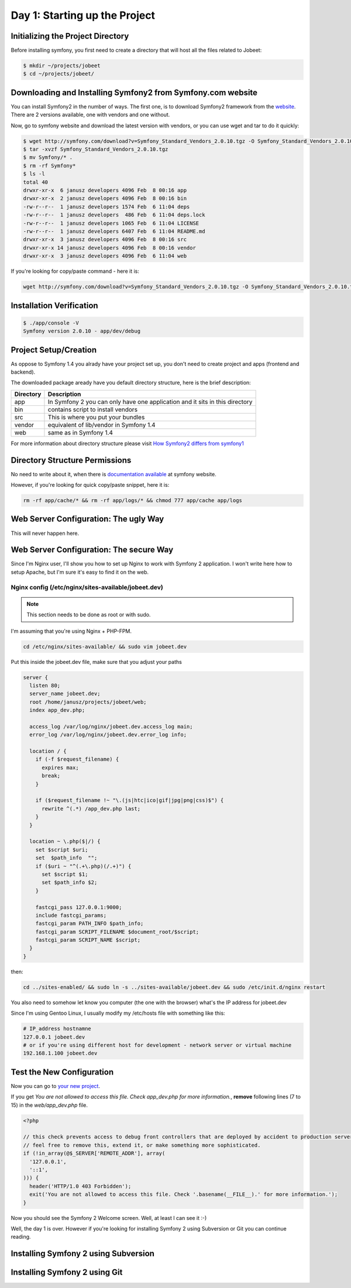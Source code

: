 .. index::
   single: Day 1: Starting up the Project

Day 1: Starting up the Project
==============================

Initializing the Project Directory
``````````````````````````````````

Before installing symfony, you first need to create a directory that will host all the files related to Jobeet:

.. code-block:: bash

    $ mkdir ~/projects/jobeet
    $ cd ~/projects/jobeet/

Downloading and Installing Symfony2 from Symfony.com website
````````````````````````````````````````````````````````````

You can install Symfony2 in the number of ways. The first one, is to download
Symfony2 framework from the website_. There are 2 versions available, one
with vendors and one without.

.. _website: http://symfony.com/download

Now, go to symfony website and download the latest version with vendors, or you can use wget and tar to do it quickly:

.. code-block:: bash

    $ wget http://symfony.com/download?v=Symfony_Standard_Vendors_2.0.10.tgz -O Symfony_Standard_Vendors_2.0.10.tgz
    $ tar -xvzf Symfony_Standard_Vendors_2.0.10.tgz
    $ mv Symfony/* .
    $ rm -rf Symfony*
    $ ls -l
    total 40
    drwxr-xr-x  6 janusz developers 4096 Feb  8 00:16 app
    drwxr-xr-x  2 janusz developers 4096 Feb  8 00:16 bin
    -rw-r--r--  1 janusz developers 1574 Feb  6 11:04 deps
    -rw-r--r--  1 janusz developers  486 Feb  6 11:04 deps.lock
    -rw-r--r--  1 janusz developers 1065 Feb  6 11:04 LICENSE
    -rw-r--r--  1 janusz developers 6407 Feb  6 11:04 README.md
    drwxr-xr-x  3 janusz developers 4096 Feb  8 00:16 src
    drwxr-xr-x 14 janusz developers 4096 Feb  8 00:16 vendor
    drwxr-xr-x  3 janusz developers 4096 Feb  6 11:04 web

If you're looking for copy/paste command - here it is:

.. code-block:: bash

    wget http://symfony.com/download?v=Symfony_Standard_Vendors_2.0.10.tgz -O Symfony_Standard_Vendors_2.0.10.tgz && tar -xvzf Symfony_Standard_Vendors_2.0.10.tgz && mv Symfony/* . && rm -rf Symfony* && ls -l

Installation Verification
`````````````````````````

.. code-block:: bash

    $ ./app/console -V
    Symfony version 2.0.10 - app/dev/debug

Project Setup/Creation
``````````````````````

As oppose to Symfony 1.4 you alrady have your project set up, you don't need to
create project and apps (frontend and backend).

The downloaded package aready have you default directory structure, here is the brief description:

+-----------+------------------------------------------------------------------------------+
| Directory | Description                                                                  |
+===========+==============================================================================+
| app       | In Symfony 2 you can only have one application and it sits in this directory |
+-----------+------------------------------------------------------------------------------+
| bin       | contains script to install vendors                                           |
+-----------+------------------------------------------------------------------------------+
| src       | This is where you put your bundles                                           |
+-----------+------------------------------------------------------------------------------+
| vendor    | equivalent of lib/vendor in Symfony 1.4                                      |
+-----------+------------------------------------------------------------------------------+
| web       | same as in Symfony 1.4                                                       |
+-----------+------------------------------------------------------------------------------+

For more information about directory structure please visit `How Symfony2 differs from symfony1`_

.. _`How Symfony2 differs from symfony1`: http://symfony.com/doc/2.0/cookbook/symfony1.html

Directory Structure Permissions
```````````````````````````````

No need to write about it, when there is `documentation available`_ at symfony website.

.. _`documentation available`: http://symfony.com/doc/current/book/installation.html#configuration-and-setup

However, if you're looking for quick copy/paste snippet, here it is:

.. code-block:: bash

    rm -rf app/cache/* && rm -rf app/logs/* && chmod 777 app/cache app/logs

Web Server Configuration: The ugly Way
``````````````````````````````````````

This will never happen here.

Web Server Configuration: The secure Way
````````````````````````````````````````

Since I'm Nginx user, I'll show you how to set up Nginx to work with Symfony 2 application. I won't write here how to setup Apache, but I'm sure it's easy to find it on the web.

Nginx config (/etc/nginx/sites-available/jobeet.dev)
''''''''''''''''''''''''''''''''''''''''''''''''''''

.. note:: This section needs to be done as root or with sudo.

I'm assuming that you're using Nginx + PHP-FPM.

.. code-block:: bash

    cd /etc/nginx/sites-available/ && sudo vim jobeet.dev

Put this inside the jobeet.dev file, make sure that you adjust your paths

.. code-block:: nginx

    server {
      listen 80;
      server_name jobeet.dev;
      root /home/janusz/projects/jobeet/web;
      index app_dev.php;

      access_log /var/log/nginx/jobeet.dev.access_log main;
      error_log /var/log/nginx/jobeet.dev.error_log info;

      location / {
        if (-f $request_filename) {
          expires max;
          break;
        }

        if ($request_filename !~ "\.(js|htc|ico|gif|jpg|png|css)$") {
          rewrite ^(.*) /app_dev.php last;
        }
      }

      location ~ \.php($|/) {
        set $script $uri;
        set  $path_info  "";
        if ($uri ~ "^(.+\.php)(/.+)") {
          set $script $1;
          set $path_info $2;
        }

        fastcgi_pass 127.0.0.1:9000;
        include fastcgi_params;
        fastcgi_param PATH_INFO $path_info;
        fastcgi_param SCRIPT_FILENAME $document_root/$script;
        fastcgi_param SCRIPT_NAME $script;
      }
    }

then:

.. code-block:: bash

    cd ../sites-enabled/ && sudo ln -s ../sites-available/jobeet.dev && sudo /etc/init.d/nginx restart

You also need to somehow let know you computer (the one with the browser) what's the IP address for jobeet.dev

Since I'm using Gentoo Linux, I usually modify my /etc/hosts file with something like this:

.. code-block:: bash

    # IP_address hostnamne
    127.0.0.1 jobeet.dev
    # or if you're using different host for development - network server or virtual machine
    192.168.1.100 jobeet.dev

Test the New Configuration
``````````````````````````

Now you can go to `your new project`_.

.. _`your new project`: http://jobeet.dev/

If you get *You are not allowed to access this file. Check app_dev.php for more information.*, **remove** following lines (7 to 15) in the *web/app_dev.php* file.

.. code-block:: php

    <?php

    // this check prevents access to debug front controllers that are deployed by accident to production servers.
    // feel free to remove this, extend it, or make something more sophisticated.
    if (!in_array(@$_SERVER['REMOTE_ADDR'], array(
      '127.0.0.1',
      '::1',
    ))) {
      header('HTTP/1.0 403 Forbidden');
      exit('You are not allowed to access this file. Check '.basename(__FILE__).' for more information.');
    }

Now you should see the Symfony 2 Welcome screen. Well, at least I can see it :-)

.. image:: _static/welcome.jpg

Well, the day 1 is over. However if you're looking for installing Symfony 2 using Subversion or Git you can continue reading.

Installing Symfony 2 using Subversion
`````````````````````````````````````

Installing Symfony 2 using Git
``````````````````````````````


